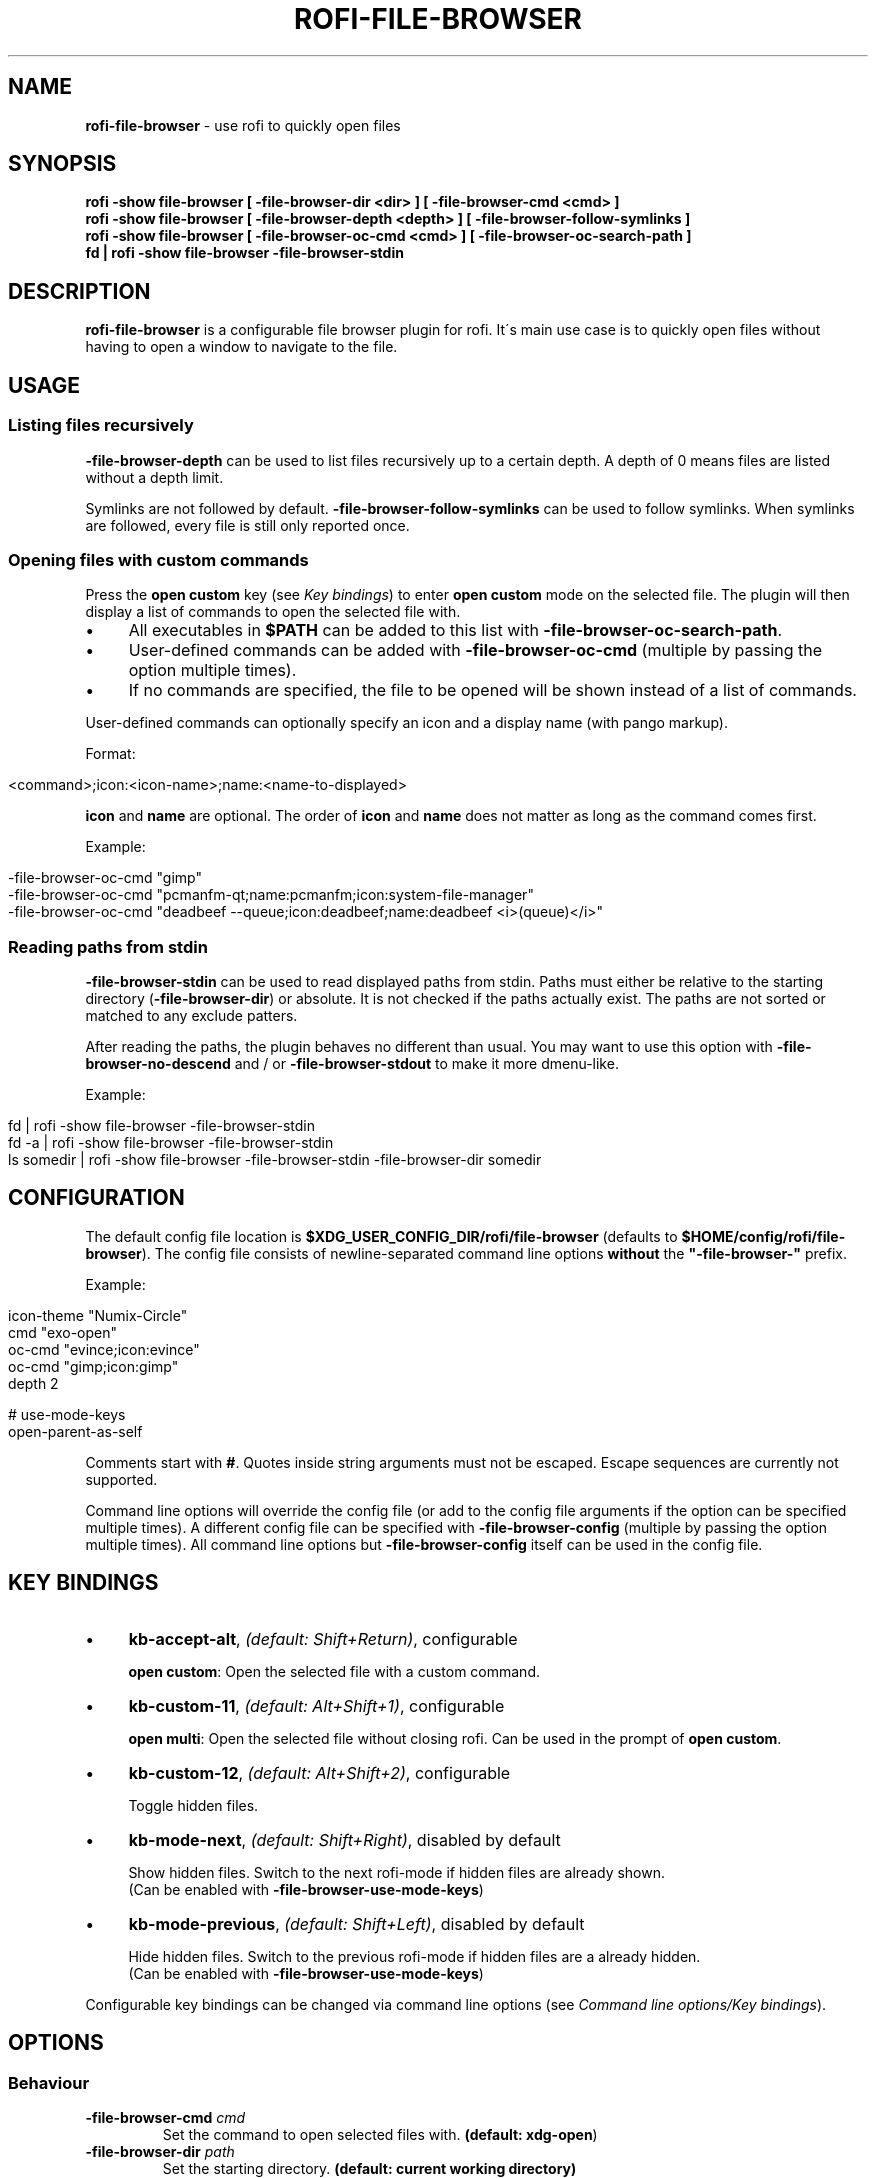 .\" generated with Ronn/v0.7.3
.\" http://github.com/rtomayko/ronn/tree/0.7.3
.
.TH "ROFI\-FILE\-BROWSER" "1" "December 2020" "" ""
.
.SH "NAME"
\fBrofi\-file\-browser\fR \- use rofi to quickly open files
.
.SH "SYNOPSIS"
\fBrofi \-show file\-browser [ \-file\-browser\-dir <dir> ] [ \-file\-browser\-cmd <cmd> ]\fR
.
.br
\fBrofi \-show file\-browser [ \-file\-browser\-depth <depth> ] [ \-file\-browser\-follow\-symlinks ]\fR
.
.br
\fBrofi \-show file\-browser [ \-file\-browser\-oc\-cmd <cmd> ] [ \-file\-browser\-oc\-search\-path ]\fR
.
.br
\fBfd | rofi \-show file\-browser \-file\-browser\-stdin\fR
.
.SH "DESCRIPTION"
\fBrofi\-file\-browser\fR is a configurable file browser plugin for rofi\. It\'s main use case is to quickly open files without having to open a window to navigate to the file\.
.
.SH "USAGE"
.
.SS "Listing files recursively"
\fB\-file\-browser\-depth\fR can be used to list files recursively up to a certain depth\. A depth of 0 means files are listed without a depth limit\.
.
.P
Symlinks are not followed by default\. \fB\-file\-browser\-follow\-symlinks\fR can be used to follow symlinks\. When symlinks are followed, every file is still only reported once\.
.
.SS "Opening files with custom commands"
Press the \fBopen custom\fR key (see \fIKey bindings\fR) to enter \fBopen custom\fR mode on the selected file\. The plugin will then display a list of commands to open the selected file with\.
.
.IP "\(bu" 4
All executables in \fB$PATH\fR can be added to this list with \fB\-file\-browser\-oc\-search\-path\fR\.
.
.IP "\(bu" 4
User\-defined commands can be added with \fB\-file\-browser\-oc\-cmd\fR (multiple by passing the option multiple times)\.
.
.IP "\(bu" 4
If no commands are specified, the file to be opened will be shown instead of a list of commands\.
.
.IP "" 0
.
.P
User\-defined commands can optionally specify an icon and a display name (with pango markup)\.
.
.P
Format:
.
.IP "" 4
.
.nf

<command>;icon:<icon\-name>;name:<name\-to\-displayed>
.
.fi
.
.IP "" 0
.
.P
\fBicon\fR and \fBname\fR are optional\. The order of \fBicon\fR and \fBname\fR does not matter as long as the command comes first\.
.
.P
Example:
.
.IP "" 4
.
.nf

\-file\-browser\-oc\-cmd "gimp"
\-file\-browser\-oc\-cmd "pcmanfm\-qt;name:pcmanfm;icon:system\-file\-manager"
\-file\-browser\-oc\-cmd "deadbeef \-\-queue;icon:deadbeef;name:deadbeef <i>(queue)</i>"
.
.fi
.
.IP "" 0
.
.SS "Reading paths from stdin"
\fB\-file\-browser\-stdin\fR can be used to read displayed paths from stdin\. Paths must either be relative to the starting directory (\fB\-file\-browser\-dir\fR) or absolute\. It is not checked if the paths actually exist\. The paths are not sorted or matched to any exclude patters\.
.
.P
After reading the paths, the plugin behaves no different than usual\. You may want to use this option with \fB\-file\-browser\-no\-descend\fR and / or \fB\-file\-browser\-stdout\fR to make it more dmenu\-like\.
.
.P
Example:
.
.IP "" 4
.
.nf

fd | rofi \-show file\-browser \-file\-browser\-stdin
fd \-a | rofi \-show file\-browser \-file\-browser\-stdin
ls somedir | rofi \-show file\-browser \-file\-browser\-stdin \-file\-browser\-dir somedir
.
.fi
.
.IP "" 0
.
.SH "CONFIGURATION"
The default config file location is \fB$XDG_USER_CONFIG_DIR/rofi/file\-browser\fR (defaults to \fB$HOME/config/rofi/file\-browser\fR)\. The config file consists of newline\-separated command line options \fBwithout\fR the \fB"\-file\-browser\-"\fR prefix\.
.
.P
Example:
.
.IP "" 4
.
.nf

icon\-theme "Numix\-Circle"
cmd        "exo\-open"
oc\-cmd     "evince;icon:evince"
oc\-cmd     "gimp;icon:gimp"
depth      2

# use\-mode\-keys
open\-parent\-as\-self
.
.fi
.
.IP "" 0
.
.P
Comments start with \fB#\fR\. Quotes inside string arguments must not be escaped\. Escape sequences are currently not supported\.
.
.P
Command line options will override the config file (or add to the config file arguments if the option can be specified multiple times)\. A different config file can be specified with \fB\-file\-browser\-config\fR (multiple by passing the option multiple times)\. All command line options but \fB\-file\-browser\-config\fR itself can be used in the config file\.
.
.SH "KEY BINDINGS"
.
.IP "\(bu" 4
\fBkb\-accept\-alt\fR, \fI(default: Shift+Return)\fR, configurable
.
.IP
\fBopen custom\fR: Open the selected file with a custom command\.
.
.IP "\(bu" 4
\fBkb\-custom\-11\fR, \fI(default: Alt+Shift+1)\fR, configurable
.
.IP
\fBopen multi\fR: Open the selected file without closing rofi\. Can be used in the prompt of \fBopen custom\fR\.
.
.IP "\(bu" 4
\fBkb\-custom\-12\fR, \fI(default: Alt+Shift+2)\fR, configurable
.
.IP
Toggle hidden files\.
.
.IP "\(bu" 4
\fBkb\-mode\-next\fR, \fI(default: Shift+Right)\fR, disabled by default
.
.IP
Show hidden files\. Switch to the next rofi\-mode if hidden files are already shown\.
.
.br
(Can be enabled with \fB\-file\-browser\-use\-mode\-keys\fR)
.
.IP "\(bu" 4
\fBkb\-mode\-previous\fR, \fI(default: Shift+Left)\fR, disabled by default
.
.IP
Hide hidden files\. Switch to the previous rofi\-mode if hidden files are a already hidden\.
.
.br
(Can be enabled with \fB\-file\-browser\-use\-mode\-keys\fR)
.
.IP "" 0
.
.P
Configurable key bindings can be changed via command line options (see \fICommand line options/Key bindings\fR)\.
.
.SH "OPTIONS"
.
.SS "Behaviour"
.
.TP
\fB\-file\-browser\-cmd\fR \fI\fIcmd\fR\fR
Set the command to open selected files with\. \fB(default: \fBxdg\-open\fR)\fR
.
.TP
\fB\-file\-browser\-dir\fR \fI\fIpath\fR\fR
Set the starting directory\. \fB(default: current working directory)\fR
.
.TP
\fB\-file\-browser\-depth\fR \fI\fIdepth\fR\fR
List files recursively until a depth is reached\. A value of 0 means no depth limit\. \fB(default: 1)\fR
.
.TP
\fB\-file\-browser\-follow\-symlinks\fR
Follow symlinks when listing files recursively\. \fB(default: don\'t follow symlinks)\fR
.
.IP
When symlinks are followed, every file is still only reported once\.
.
.TP
\fB\-file\-browser\-show\-hidden\fR
Show hidden files\. \fB(default: hidden)\fR
.
.TP
\fB\-file\-browser\-only\-dirs\fR
Only show directories\. \fB(default: disabled)\fR
.
.TP
\fB\-file\-browser\-only\-files\fR
Only show files\. \fB(default: disabled)\fR
.
.TP
\fB\-file\-browser\-no\-descend\fR
Open directories instead of descending into them\. \fB(default: disabled)\fR
.
.TP
\fB\-file\-browser\-open\-parent\-as\-self\fR
Treat the parent directory (\fB\.\.\fR) as the current directory when opened\. \fB(default: disabled)\fR
.
.TP
\fB\-file\-browser\-exclude\fR
Exclude paths by matching the basename to glob patterns\. \fB(default: none)\fR
.
.IP
Supports \fB*\fR and \fB?\fR\.
.
.TP
\fB\-file\-browser\-stdin\fR
Read paths from stdin\. \fB(default: disabled)\fR
.
.IP
Paths must either be relative to the starting directory (\fB\-file\-browser\-dir\fR) or absolute\. It is not checked if the files actually exist\. The paths are not sorted or matched to any exclude patters\.
.
.TP
\fB\-file\-browser\-stdout\fR
Instead of opening files, print absolute paths of selected files to stdout\. \fB(default: disabled)\fR
.
.TP
\fB\-file\-browser\-oc\-search\-path\fR
Search \fB$PATH\fR for executables and display them in \fBopen custom\fR mode (after user\-defined commands)\. \fB(default: disabled)\fR
.
.TP
\fB\-file\-browser\-oc\-cmd\fR \fI\fIcmd\fR\fR
Specify user\-defined commands to be displayed in \fBopen custom\fR mode\. \fB(default: none)\fR
.
.IP
Format: \fB<command>;icon:<icon\-name>;name:<name\-to\-displayed>\fR
.
.IP
\fBicon\fR and \fBname\fR are optional\. The order of \fBicon\fR and \fBname\fR does not matter as long as the command comes first\. \fBname\fR may use pango markup\.
.
.TP
\fB\-file\-browser\-sort\-by\-type\fR, \fB\-file\-browser\-no\-sort\-by\-type\fR
Enable / disable sort\-by\-type (directories first, files second, inaccessible directories last)\. \fB(default: enabled)\fR
.
.TP
\fB\-file\-browser\-sort\-by\-depth\fR, \fB\-file\-browser\-no\-sort\-by\-depth\fR
Enable / disable sort\-by\-depth when listing files recursively\. Sort\-by\-type is secondary to sort\-by\-depth if both are enabled\. \fB(default: disabled)\fR
.
.TP
\fB\-file\-browser\-hide\-parent\fR
Hide the parent directory (\fB\.\.\fR)\. \fB(default: shown)\fR
.
.TP
\fB\-file\-browser\-config\fR \fI\fIpath\fR\fR
Load options from the specified config file\. \fB(default: \fB$XDG_USER_CONFIG_DIR/rofi/file\-browser\fR)\fR
.
.IP
Can be used multiple times to load options from multiple config files\. When this option is specified, the default config file will not be loaded\.
.
.SS "Key bindings"
Supported key bindings are \fBkb\-accept\-alt\fR and \fBkb\-custom\-*\fR\. You can change the actual key bindings that correspond to \fBkb\-accept\-alt\fR and \fBkb\-custom\-*\fR in rofi\'s options\. Run \fBrofi \-show keys\fR to display rofi\'s key bindings and what they are bound to\. Run \fBrofi \-dump\-config\fR or \fBrofi \-dump\-xresources\fR to get a list of available options\.
.
.TP
\fB\-file\-browser\-use\-mode\-keys\fR
Show / hide hidden files with \fBkb\-mode\-next\fR and \fBkb\-mode\-previous\fR\. \fB(default: disabled)\fR
.
.TP
\fB\-file\-browser\-open\-custom\-key\fR \fI\fIrofi\-key\fR\fR
Set the key binding for \fBopen custom\fR\. \fB(default: \fBkb\-accept\-alt\fR)\fR
.
.TP
\fB\-file\-browser\-open\-multi\-key\fR \fI\fIrofi\-key\fR\fR
Set the key binding for \fBopen multi\fR\. \fB(default: \fBkb\-custom\-11\fR)\fR
.
.TP
\fB\-file\-browser\-open\-toggle\-hidden\fR \fI\fIrofi\-key\fR\fR
Set the key binding for toggling hidden files\. \fB(default: \fBkb\-custom\-12\fR)\fR
.
.SS "Appearance"
.
.TP
\fB\-file\-browser\-disable\-icons\fR
Disable icons\. \fB(default: enabled)\fR
.
.TP
\fB\-file\-browser\-disable\-thumbnails\fR
Disable thumbnails for image files\. \fB(default: enabled)\fR
.
.TP
\fB\-file\-browser\-disable\-status\fR
Disable the status line that shows the current path\. \fB(default: enabled)\fR
.
.TP
\fB\-file\-browser\-path\-sep\fR \fI\fIstring\fR\fR
Set the path separator for the status line\. \fB(default: \fB" / "\fR)\fR
.
.TP
\fB\-file\-browser\-hide\-hidden\-symbol\fR \fI\fIstring\fR\fR
Set the indicator that hidden files are hidden\. \fB(default: \fB"[\-]"\fR)\fR
.
.TP
\fB\-file\-browser\-show\-hidden\-symbol\fR \fI\fIstring\fR\fR
Set the indicator that hidden files are shown\. \fB(default: \fB"[+]"\fR)\fR
.
.TP
\fB\-file\-browser\-up\-text\fR \fI\fIstring\fR\fR
Set the text for the parent directory\. \fB(default: \fB"\.\."\fR)\fR\.
.
.TP
\fB\-file\-browser\-up\-icon\fR \fI\fIicon\-name\fR\fR
Set the icon for the parent directory\. \fB(default: \fB"go\-up"\fR)\fR
.
.TP
\fB\-file\-browser\-fallback\-icon\fR \fI\fIicon\-name\fR\fR
Set the fallback icon used for files without icons (e\.g\. block devices)\. \fB(default: \fB"text\-x\-generic"\fR)\fR
.
.TP
\fB\-file\-browser\-inaccessible\-icon\fR \fI\fIicon\-name\fR\fR
Set the icon for inaccessible directories\. \fB(default: \fB"error"\fR)\fR
.
.SH "TROUBLESHOOTING"
If you encounter a problem, try running rofi from the command line\. The plugin prints error messages if things go wrong\. If that doesn\'t help, feel free to create a new issue on GitHub\.
.
.SH "SEE ALSO"
rofi(1), nftw(3)
